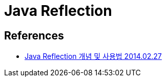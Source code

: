 = Java Reflection



== References
* https://gyrfalcon.tistory.com/entry/Java-Reflection[Java Reflection 개념 및 사용법 2014.02.27]
